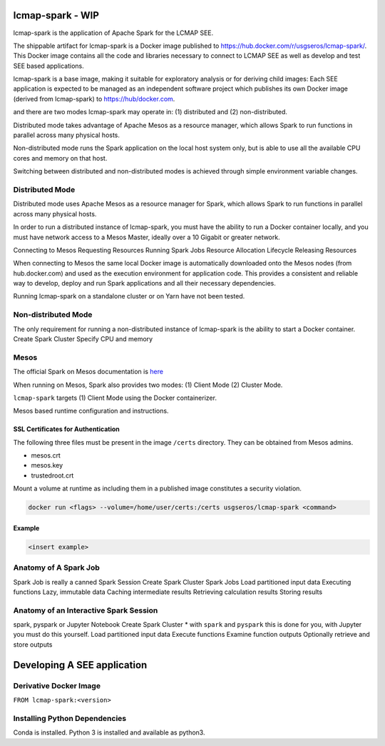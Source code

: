 lcmap-spark  - WIP
==================

lcmap-spark is the application of Apache Spark for the LCMAP SEE.

The shippable artifact for lcmap-spark is a Docker image published to https://hub.docker.com/r/usgseros/lcmap-spark/.  This Docker image contains all the code and libraries necessary to connect to LCMAP SEE as well as develop and test SEE based applications.

lcmap-spark is a base image, making it suitable for exploratory analysis or for deriving child images: Each SEE application is expected to be managed as an independent software project which publishes its own Docker image (derived from lcmap-spark) to https://hub/docker.com.  

and there are two modes lcmap-spark may operate in: (1) distributed and (2) non-distributed.

Distributed mode takes advantage of Apache Mesos as a resource manager, which allows Spark to run functions in parallel across many physical hosts.

Non-distributed mode runs the Spark application on the local host system only, but is able to use all the available CPU cores and memory on that host.

Switching between distributed and non-distributed modes is achieved through simple environment variable changes.


Distributed Mode
----------------
Distributed mode uses Apache Mesos as a resource manager for Spark, which allows Spark to run functions in parallel across many physical hosts.

In order to run a distributed instance of lcmap-spark, you must have the ability to run a Docker container locally, and you must have network access to a Mesos Master, ideally over a 10 Gigabit or greater network.  

Connecting to Mesos
Requesting Resources
Running Spark Jobs
Resource Allocation Lifecycle
Releasing Resources

When connecting to Mesos the same local Docker image is automatically downloaded onto the Mesos nodes (from hub.docker.com) and used as the execution environment for application code.  This provides a consistent and reliable way to develop, deploy and run Spark applications and all their necessary dependencies.

Running lcmap-spark on a standalone cluster or on Yarn have not been tested.


Non-distributed Mode
--------------------
The only requirement for running a non-distributed instance of lcmap-spark is the ability to start a Docker container.
Create Spark Cluster
Specify CPU and memory 


Mesos
-----
The official Spark on Mesos documentation is `here <https://spark.apache.org/docs/latest/running-on-mesos.html>`_

When running on Mesos, Spark also provides two modes: (1) Client Mode (2) Cluster Mode.

``lcmap-spark`` targets (1) Client Mode using the Docker containerizer.

Mesos based runtime configuration and instructions.

SSL Certificates for Authentication
~~~~~~~~~~~~~~~~~~~~~~~~~~~~~~~~~~~
The following three files must be present in the image ``/certs`` directory.  They can be obtained from
Mesos admins.

* mesos.crt
* mesos.key
* trustedroot.crt

Mount a volume at runtime as including them in a published image constitutes a security violation.

.. code-block:: bash

    docker run <flags> --volume=/home/user/certs:/certs usgseros/lcmap-spark <command>

Example
~~~~~~~

.. code-block:: bash

    <insert example>


Anatomy of A Spark Job
----------------------
Spark Job is really a canned Spark Session
Create Spark Cluster
Spark Jobs
Load partitioned input data
Executing functions
Lazy, immutable data
Caching intermediate results
Retrieving calculation results
Storing results


Anatomy of an Interactive Spark Session
---------------------------------------
spark, pyspark or Jupyter Notebook
Create Spark Cluster
* with ``spark`` and ``pyspark`` this is done for you, with Jupyter you must do this yourself.
Load partitioned input data
Execute functions
Examine function outputs
Optionally retrieve and store outputs


Developing A SEE application
============================


Derivative Docker Image
-----------------------

``FROM lcmap-spark:<version>``


Installing Python Dependencies
------------------------------
Conda is installed.
Python 3 is installed and available as python3.
